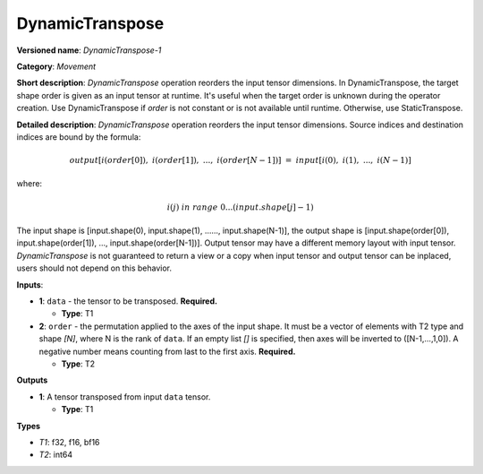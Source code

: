 .. SPDX-FileCopyrightText: 2021 Intel Corporation
..
.. SPDX-License-Identifier: CC-BY-4.0

---------
DynamicTranspose
---------

**Versioned name**: *DynamicTranspose-1*

**Category**: *Movement*

**Short description**: *DynamicTranspose* operation reorders the input tensor
dimensions. In DynamicTranspose, the target shape order is given as an input
tensor at runtime. It's useful when the target order is unknown during the
operator creation. Use DynamicTranspose if *order* is not constant or is not
available until runtime. Otherwise, use StaticTranspose.

**Detailed description**: *DynamicTranspose* operation reorders the input tensor
dimensions. Source indices and destination indices are bound by the formula:

.. math::
   output[i(order[0]),\ i(order[1]),\ ...,\ i(order[N-1])]\ =\ input[i(0),\ i(1),\ ...,\ i(N-1)]
   
where:

.. math::
   i(j) \ in\ range\ 0...(input.shape[j]-1)
   
The input shape is [input.shape(0), input.shape(1), ......, input.shape(N-1)],
the output shape is [input.shape(order[0]), input.shape(order[1]), ...,
input.shape(order[N-1])]. Output tensor may have a different memory layout with
input tensor. *DynamicTranspose* is not guaranteed to return a view or a copy
when input tensor and output tensor can be inplaced, users should not depend
on this behavior.

**Inputs**:

* **1**:  ``data`` - the tensor to be transposed.
  **Required.**

  * **Type**: T1
  
* **2**:  ``order`` - the permutation applied to the axes of the input shape.
  It must be a vector of elements with T2 type and shape *[N]*, where N is the
  rank of ``data``. If an empty list *[]* is specified, then axes will be
  inverted to ([N-1,...,1,0]). A negative number means counting from last to the
  first axis.
  **Required.**

  * **Type**: T2

**Outputs**

* **1**: A tensor transposed from input ``data`` tensor.

  * **Type**: T1

**Types**

* *T1*: f32, f16, bf16
* *T2*: int64